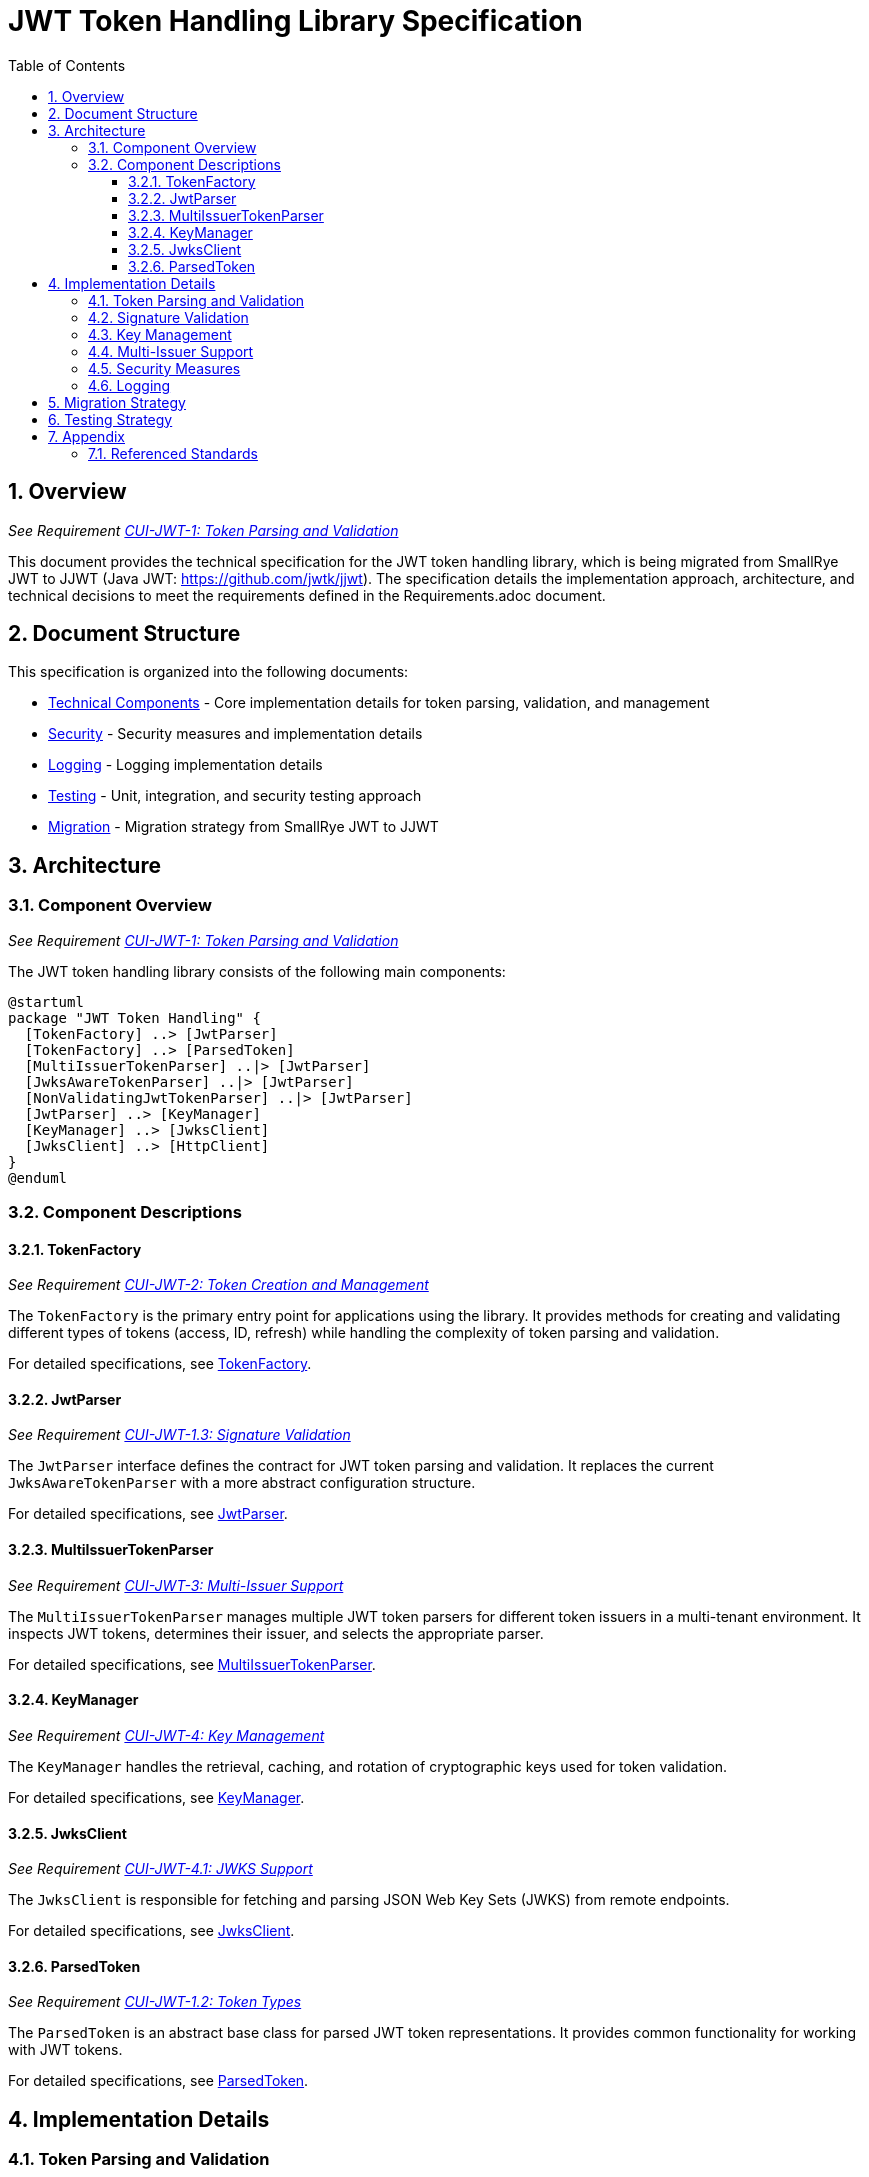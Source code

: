= JWT Token Handling Library Specification
:toc:
:toclevels: 3
:toc-title: Table of Contents
:sectnums:

== Overview
_See Requirement link:Requirements.adoc#CUI-JWT-1[CUI-JWT-1: Token Parsing and Validation]_

This document provides the technical specification for the JWT token handling library, which is being migrated from SmallRye JWT to JJWT (Java JWT: https://github.com/jwtk/jjwt). The specification details the implementation approach, architecture, and technical decisions to meet the requirements defined in the Requirements.adoc document.

== Document Structure

This specification is organized into the following documents:

* link:specification/technical-components.adoc[Technical Components] - Core implementation details for token parsing, validation, and management
* link:specification/security.adoc[Security] - Security measures and implementation details
* link:specification/logging.adoc[Logging] - Logging implementation details
* link:specification/testing.adoc[Testing] - Unit, integration, and security testing approach
* link:specification/migration.adoc[Migration] - Migration strategy from SmallRye JWT to JJWT

== Architecture

=== Component Overview
_See Requirement link:Requirements.adoc#CUI-JWT-1[CUI-JWT-1: Token Parsing and Validation]_

The JWT token handling library consists of the following main components:

[plantuml]
....
@startuml
package "JWT Token Handling" {
  [TokenFactory] ..> [JwtParser]
  [TokenFactory] ..> [ParsedToken]
  [MultiIssuerTokenParser] ..|> [JwtParser]
  [JwksAwareTokenParser] ..|> [JwtParser]
  [NonValidatingJwtTokenParser] ..|> [JwtParser]
  [JwtParser] ..> [KeyManager]
  [KeyManager] ..> [JwksClient]
  [JwksClient] ..> [HttpClient]
}
@enduml
....

=== Component Descriptions

==== TokenFactory
_See Requirement link:Requirements.adoc#CUI-JWT-2[CUI-JWT-2: Token Creation and Management]_

The `TokenFactory` is the primary entry point for applications using the library. It provides methods for creating and validating different types of tokens (access, ID, refresh) while handling the complexity of token parsing and validation.

For detailed specifications, see link:specification/technical-components.adoc#_tokenfactory[TokenFactory].

==== JwtParser
_See Requirement link:Requirements.adoc#CUI-JWT-1.3[CUI-JWT-1.3: Signature Validation]_

The `JwtParser` interface defines the contract for JWT token parsing and validation. It replaces the current `JwksAwareTokenParser` with a more abstract configuration structure.

For detailed specifications, see link:specification/technical-components.adoc#_jwtparser[JwtParser].

==== MultiIssuerTokenParser
_See Requirement link:Requirements.adoc#CUI-JWT-3[CUI-JWT-3: Multi-Issuer Support]_

The `MultiIssuerTokenParser` manages multiple JWT token parsers for different token issuers in a multi-tenant environment. It inspects JWT tokens, determines their issuer, and selects the appropriate parser.

For detailed specifications, see link:specification/technical-components.adoc#_multiissuertokenparser[MultiIssuerTokenParser].

==== KeyManager
_See Requirement link:Requirements.adoc#CUI-JWT-4[CUI-JWT-4: Key Management]_

The `KeyManager` handles the retrieval, caching, and rotation of cryptographic keys used for token validation.

For detailed specifications, see link:specification/technical-components.adoc#_keymanager[KeyManager].

==== JwksClient
_See Requirement link:Requirements.adoc#CUI-JWT-4.1[CUI-JWT-4.1: JWKS Support]_

The `JwksClient` is responsible for fetching and parsing JSON Web Key Sets (JWKS) from remote endpoints.

For detailed specifications, see link:specification/technical-components.adoc#_jwksclient[JwksClient].

==== ParsedToken
_See Requirement link:Requirements.adoc#CUI-JWT-1.2[CUI-JWT-1.2: Token Types]_

The `ParsedToken` is an abstract base class for parsed JWT token representations. It provides common functionality for working with JWT tokens.

For detailed specifications, see link:specification/technical-components.adoc#_parsedtoken[ParsedToken].

== Implementation Details

=== Token Parsing and Validation
_See Requirement link:Requirements.adoc#CUI-JWT-1[CUI-JWT-1: Token Parsing and Validation]_

The token parsing and validation process follows these steps:

1. The token string is received by the `TokenFactory`
2. The `MultiIssuerTokenParser` extracts the issuer from the token without validating the signature
3. The appropriate `JwtParser` is selected based on the issuer
4. The selected parser validates the token signature using keys from the `KeyManager`
5. If validation succeeds, a typed token instance is created and returned

For detailed specifications, see link:specification/technical-components.adoc#_token_parsing_and_validation[Token Parsing and Validation].

=== Signature Validation
_See Requirement link:Requirements.adoc#CUI-JWT-1.3[CUI-JWT-1.3: Signature Validation]_

The library supports specific signature algorithms as specified in the requirements.

For detailed specifications, see link:specification/security.adoc#_signature_validation[Signature Validation].

=== Key Management
_See Requirement link:Requirements.adoc#CUI-JWT-4[CUI-JWT-4: Key Management]_

The key management implementation includes JWKS endpoint support, key caching, key rotation, and local key support.

For detailed specifications, see link:specification/technical-components.adoc#_keymanager[Key Management].

=== Multi-Issuer Support
_See Requirement link:Requirements.adoc#CUI-JWT-3[CUI-JWT-3: Multi-Issuer Support]_

The library supports tokens from multiple issuers through issuer configuration, selection, and validation.

For detailed specifications, see link:specification/technical-components.adoc#_multiissuertokenparser[Multi-Issuer Support].

=== Security Measures
_See Requirement link:Requirements.adoc#CUI-JWT-8[CUI-JWT-8: Security Requirements]_

The implementation includes security measures such as algorithm restrictions, key length requirements, and claim validation.

For detailed specifications, see link:specification/security.adoc[Security].

=== Logging
_See Requirement link:Requirements.adoc#CUI-JWT-7[CUI-JWT-7: Logging Requirements]_

The implementation follows the CUI logging standards.

For detailed specifications, see link:specification/logging.adoc[Logging].

== Migration Strategy
_See Requirement link:Requirements.adoc#CUI-JWT-6[CUI-JWT-6: Migration Requirements]_

The migration strategy includes interface preservation, implementation changes, and a step-by-step migration plan.

For detailed specifications, see link:specification/migration.adoc[Migration].

== Testing Strategy
_See Requirement link:Requirements.adoc#CUI-JWT-5[CUI-JWT-5: Testing Requirements]_

The testing strategy includes unit testing, integration testing, security testing, and performance testing.

For detailed specifications, see link:specification/testing.adoc[Testing].

== Appendix

=== Referenced Standards

The following standards and specifications are referenced in this document:

* https://datatracker.ietf.org/doc/html/rfc7519[RFC 7519 - JSON Web Token (JWT)] - May 2015
* https://datatracker.ietf.org/doc/html/rfc7518[RFC 7518 - JSON Web Algorithms (JWA)] - May 2015
* https://datatracker.ietf.org/doc/html/rfc7517[RFC 7517 - JSON Web Key (JWK)] - May 2015
* https://datatracker.ietf.org/doc/html/rfc7516[RFC 7516 - JSON Web Encryption (JWE)] - May 2015
* https://datatracker.ietf.org/doc/html/rfc6749[RFC 6749 - OAuth 2.0 Authorization Framework] - October 2012
* https://openid.net/specs/openid-connect-core-1_0.html[OpenID Connect Core 1.0] - November 2014
* https://datatracker.ietf.org/doc/html/draft-ietf-oauth-jwt-bcp-09[OAuth 2.0 JWT Best Current Practices] - Latest draft, July 2023
